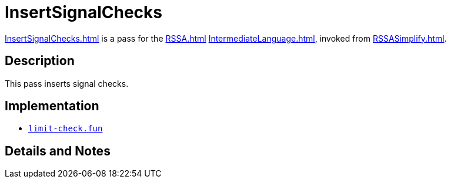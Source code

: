 = InsertSignalChecks

<<InsertSignalChecks#>> is a pass for the <<RSSA#>>
<<IntermediateLanguage#>>, invoked from <<RSSASimplify#>>.

== Description

This pass inserts signal checks.

== Implementation

* https://github.com/MLton/mlton/blob/master/mlton/backend/limit-check.fun[`limit-check.fun`]

== Details and Notes

{empty}
